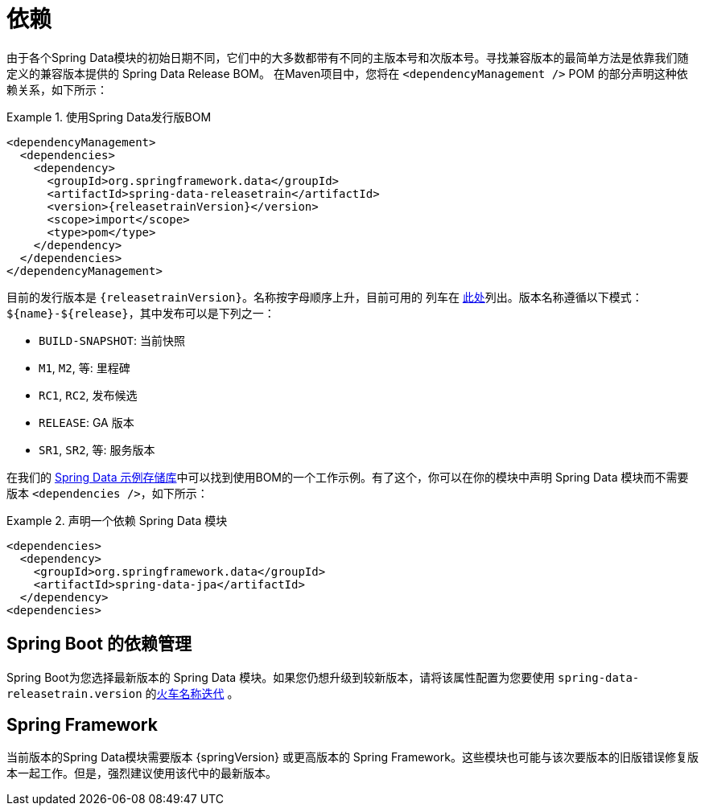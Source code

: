 [[dependencies]]
= 依赖

由于各个Spring Data模块的初始日期不同，它们中的大多数都带有不同的主版本号和次版本号。寻找兼容版本的最简单方法是依靠我们随定义的兼容版本提供的 Spring Data Release BOM。
在Maven项目中，您将在 `<dependencyManagement />` POM 的部分声明这种依赖关系，如下所示：

.使用Spring Data发行版BOM
====
[source, xml, subs="+attributes"]
----
<dependencyManagement>
  <dependencies>
    <dependency>
      <groupId>org.springframework.data</groupId>
      <artifactId>spring-data-releasetrain</artifactId>
      <version>{releasetrainVersion}</version>
      <scope>import</scope>
      <type>pom</type>
    </dependency>
  </dependencies>
</dependencyManagement>
----
====

[[dependencies.train-names]]

目前的发行版本是  `{releasetrainVersion}`。名称按字母顺序上升，目前可用的 列车在  https://github.com/spring-projects/spring-data-commons/wiki/Release-planning[此处]列出。版本名称遵循以下模式：`${name}-${release}`，其中发布可以是下列之一：

* `BUILD-SNAPSHOT`: 当前快照
* `M1`, `M2`, 等: 里程碑
* `RC1`, `RC2`, 发布候选
* `RELEASE`: GA 版本
* `SR1`, `SR2`, 等: 服务版本

在我们的 https://github.com/spring-projects/spring-data-examples/tree/master/bom[Spring Data 示例存储库]中可以找到使用BOM的一个工作示例。有了这个，你可以在你的模块中声明 Spring Data 模块而不需要版本 `<dependencies />`，如下所示：

.声明一个依赖 Spring Data 模块
====
[source, xml]
----
<dependencies>
  <dependency>
    <groupId>org.springframework.data</groupId>
    <artifactId>spring-data-jpa</artifactId>
  </dependency>
<dependencies>
----
====

[[dependencies.spring-boot]]
== Spring Boot 的依赖管理

Spring Boot为您选择最新版本的 Spring Data 模块。如果您仍想升级到较新版本，请将该属性配置为您要使用  `spring-data-releasetrain.version`  的<<dependencies.train-names,火车名称迭代>> 。

[[dependencies.spring-framework]]
== Spring Framework

当前版本的Spring Data模块需要版本  {springVersion}  或更高版本的 Spring Framework。这些模块也可能与该次要版本的旧版错误修复版本一起工作。但是，强烈建议使用该代中的最新版本。